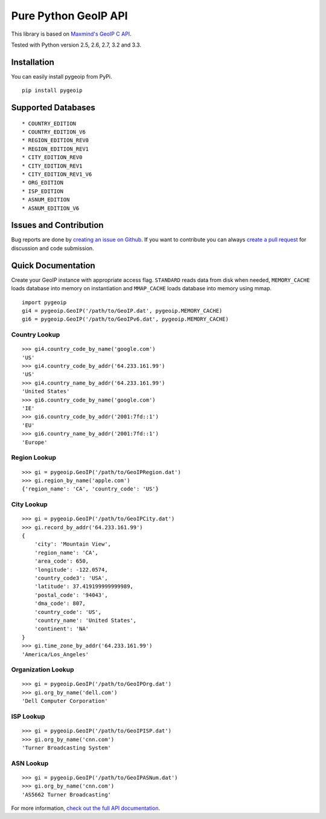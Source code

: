 Pure Python GeoIP API
=====================

This library is based on `Maxmind's GeoIP C
API <https://github.com/maxmind/geoip-api-c>`__.

Tested with Python version 2.5, 2.6, 2.7, 3.2 and 3.3.

|Build Status|

Installation
------------

You can easily install pygeoip from PyPi.

::

    pip install pygeoip

Supported Databases
-------------------

::

    * COUNTRY_EDITION
    * COUNTRY_EDITION_V6
    * REGION_EDITION_REV0
    * REGION_EDITION_REV1
    * CITY_EDITION_REV0
    * CITY_EDITION_REV1
    * CITY_EDITION_REV1_V6
    * ORG_EDITION
    * ISP_EDITION
    * ASNUM_EDITION
    * ASNUM_EDITION_V6

Issues and Contribution
-----------------------

Bug reports are done by `creating an issue on
Github <https://github.com/appliedsec/pygeoip/issues>`__. If you want to
contribute you can always `create a pull
request <https://github.com/appliedsec/pygeoip/pulls>`__ for discussion
and code submission.

Quick Documentation
-------------------

Create your GeoIP instance with appropriate access flag. ``STANDARD``
reads data from disk when needed, ``MEMORY_CACHE`` loads database into
memory on instantiation and ``MMAP_CACHE`` loads database into memory
using mmap.

::

    import pygeoip
    gi4 = pygeoip.GeoIP('/path/to/GeoIP.dat', pygeoip.MEMORY_CACHE)
    gi6 = pygeoip.GeoIP('/path/to/GeoIPv6.dat', pygeoip.MEMORY_CACHE)

Country Lookup
~~~~~~~~~~~~~~

::

    >>> gi4.country_code_by_name('google.com')
    'US'
    >>> gi4.country_code_by_addr('64.233.161.99')
    'US'
    >>> gi4.country_name_by_addr('64.233.161.99')
    'United States'
    >>> gi6.country_code_by_name('google.com')
    'IE'
    >>> gi6.country_code_by_addr('2001:7fd::1')
    'EU'
    >>> gi6.country_name_by_addr('2001:7fd::1')
    'Europe'

Region Lookup
~~~~~~~~~~~~~

::

    >>> gi = pygeoip.GeoIP('/path/to/GeoIPRegion.dat')
    >>> gi.region_by_name('apple.com')
    {'region_name': 'CA', 'country_code': 'US'}

City Lookup
~~~~~~~~~~~

::

    >>> gi = pygeoip.GeoIP('/path/to/GeoIPCity.dat')
    >>> gi.record_by_addr('64.233.161.99')
    {
        'city': 'Mountain View',
        'region_name': 'CA',
        'area_code': 650,
        'longitude': -122.0574,
        'country_code3': 'USA',
        'latitude': 37.419199999999989,
        'postal_code': '94043',
        'dma_code': 807,
        'country_code': 'US',
        'country_name': 'United States',
        'continent': 'NA'
    }
    >>> gi.time_zone_by_addr('64.233.161.99')
    'America/Los_Angeles'

Organization Lookup
~~~~~~~~~~~~~~~~~~~

::

    >>> gi = pygeoip.GeoIP('/path/to/GeoIPOrg.dat')
    >>> gi.org_by_name('dell.com')
    'Dell Computer Corporation'

ISP Lookup
~~~~~~~~~~

::

    >>> gi = pygeoip.GeoIP('/path/to/GeoIPISP.dat')
    >>> gi.org_by_name('cnn.com')
    'Turner Broadcasting System'

ASN Lookup
~~~~~~~~~~

::

    >>> gi = pygeoip.GeoIP('/path/to/GeoIPASNum.dat')
    >>> gi.org_by_name('cnn.com')
    'AS5662 Turner Broadcasting'

For more information, `check out the full API
documentation <http://packages.python.org/pygeoip>`__.

.. |Build Status| image:: https://travis-ci.org/appliedsec/pygeoip.png
   :target: https://travis-ci.org/appliedsec/pygeoip
